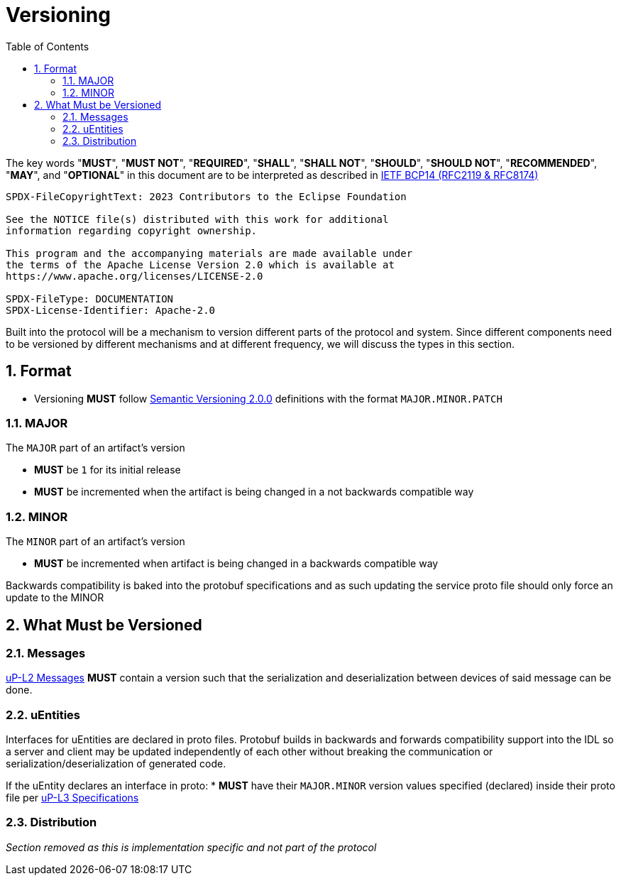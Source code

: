 = Versioning
:toc:
:sectnums:

The key words "*MUST*", "*MUST NOT*", "*REQUIRED*", "*SHALL*", "*SHALL NOT*", "*SHOULD*", "*SHOULD NOT*", "*RECOMMENDED*", "*MAY*", and "*OPTIONAL*" in this document are to be interpreted as described in https://www.rfc-editor.org/info/bcp14[IETF BCP14 (RFC2119 & RFC8174)]

----
SPDX-FileCopyrightText: 2023 Contributors to the Eclipse Foundation

See the NOTICE file(s) distributed with this work for additional
information regarding copyright ownership.

This program and the accompanying materials are made available under
the terms of the Apache License Version 2.0 which is available at
https://www.apache.org/licenses/LICENSE-2.0
 
SPDX-FileType: DOCUMENTATION
SPDX-License-Identifier: Apache-2.0
----

Built into the protocol will be a mechanism to version different parts of the protocol and system. Since different components need to be versioned by different mechanisms and at different frequency, we will discuss the types in this section.

== Format

* Versioning *MUST* follow https://semver.org/[Semantic Versioning 2.0.0] definitions with the format `MAJOR.MINOR.PATCH`

=== MAJOR

The `MAJOR` part of an artifact's version

* *MUST* be `1` for its initial release

* *MUST* be incremented when the artifact is being changed in a not backwards compatible way

=== MINOR

The `MINOR` part of an artifact's version

* *MUST* be incremented when artifact is being changed in a backwards compatible way

Backwards compatibility is baked into the protobuf specifications and as such updating the service proto file should only force an update to the MINOR

== What Must be Versioned

=== Messages

xref:../up-l2/README.adoc[uP-L2 Messages] *MUST* contain a version such that the serialization and deserialization between devices of said message can be done.

=== uEntities

Interfaces for uEntities are declared in proto files. Protobuf builds in backwards and forwards compatibility support into the IDL so a server and client may be updated independently of each other without breaking the communication or serialization/deserialization of generated code.

If the uEntity declares an interface in proto:
* *MUST* have their `MAJOR.MINOR` version values specified (declared) inside their proto file per xref:../up-l3/README.adoc[uP-L3 Specifications]


=== Distribution

_Section removed as this is implementation specific and not part of the protocol_